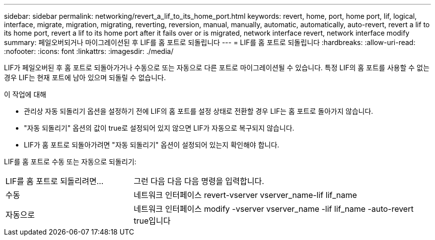 ---
sidebar: sidebar 
permalink: networking/revert_a_lif_to_its_home_port.html 
keywords: revert, home, port, home port, lif, logical, interface, migrate, migration, migrating, reverting, reversion, manual, manually, automatic, automatically, auto-revert, revert a lif to its home port, revert a lif to its home port after it fails over or is migrated, network interface revert, network interface modify 
summary: 페일오버되거나 마이그레이션된 후 LIF를 홈 포트로 되돌립니다 
---
= LIF를 홈 포트로 되돌립니다
:hardbreaks:
:allow-uri-read: 
:nofooter: 
:icons: font
:linkattrs: 
:imagesdir: ./media/


[role="lead"]
LIF가 페일오버된 후 홈 포트로 되돌아가거나 수동으로 또는 자동으로 다른 포트로 마이그레이션될 수 있습니다. 특정 LIF의 홈 포트를 사용할 수 없는 경우 LIF는 현재 포트에 남아 있으며 되돌릴 수 없습니다.

.이 작업에 대해
* 관리상 자동 되돌리기 옵션을 설정하기 전에 LIF의 홈 포트를 설정 상태로 전환할 경우 LIF는 홈 포트로 돌아가지 않습니다.
* "자동 되돌리기" 옵션의 값이 true로 설정되어 있지 않으면 LIF가 자동으로 복구되지 않습니다.
* LIF가 홈 포트로 되돌아가려면 "자동 되돌리기" 옵션이 설정되어 있는지 확인해야 합니다.


LIF를 홈 포트로 수동 또는 자동으로 되돌리기:

[cols="30,70"]
|===


| LIF를 홈 포트로 되돌리려면... | 그런 다음 다음 다음 명령을 입력합니다. 


| 수동 | 네트워크 인터페이스 revert-vserver vserver_name-lif lif_name 


| 자동으로 | 네트워크 인터페이스 modify -vserver vserver_name -lif lif_name -auto-revert true입니다 
|===